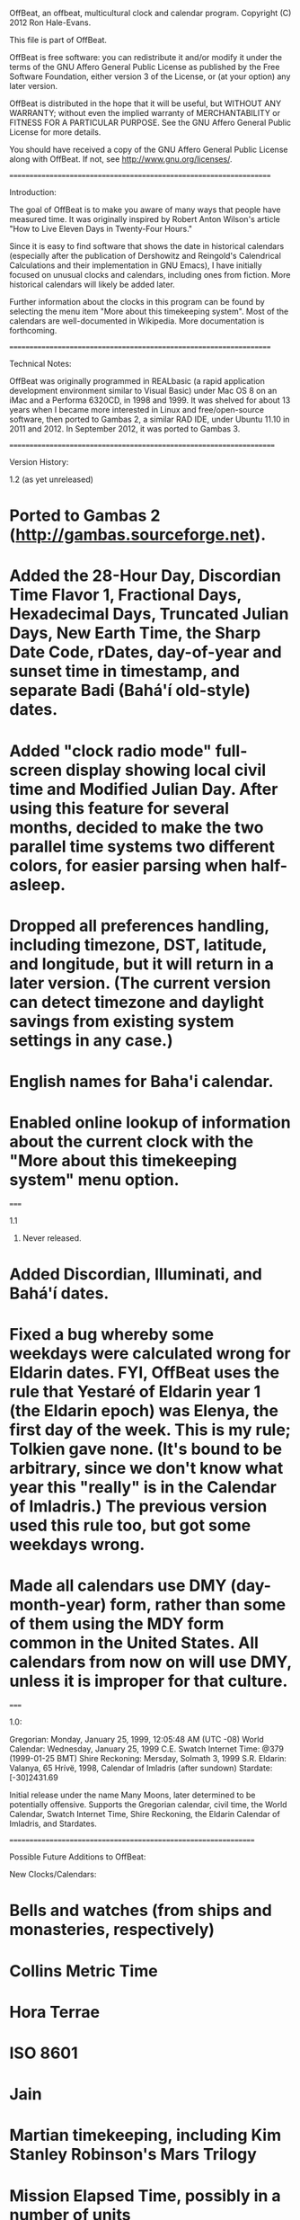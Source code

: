 OffBeat, an offbeat, multicultural clock and calendar program.
Copyright (C) 2012 Ron Hale-Evans.

This file is part of OffBeat.

OffBeat is free software: you can redistribute it and/or modify it 
under the terms of the GNU Affero General Public License as published 
by the Free Software Foundation, either version 3 of the License, or 
(at your option) any later version.

OffBeat is distributed in the hope that it will be useful, but 
WITHOUT ANY WARRANTY; without even the implied warranty of 
MERCHANTABILITY or FITNESS FOR A PARTICULAR PURPOSE. See the GNU 
Affero General Public License for more details.

You should have received a copy of the GNU Affero General Public 
License along with OffBeat. If not, see 
<http://www.gnu.org/licenses/>.

===================================================================

Introduction:

The goal of OffBeat is to make you aware of many ways that people have measured time. It was originally inspired by Robert Anton Wilson's article "How to Live Eleven Days in Twenty-Four Hours." 

Since it is easy to find software that shows the date in historical calendars (especially after the publication of Dershowitz and Reingold's Calendrical Calculations and their implementation in GNU Emacs), I have initially focused on unusual clocks and calendars, including ones from fiction. More historical calendars will likely be added later.

Further information about the clocks in this program can be found by selecting the menu item "More about this timekeeping system". Most of the calendars are well-documented in Wikipedia. More documentation is forthcoming.

===================================================================

Technical Notes:

OffBeat was originally programmed in REALbasic (a rapid application development environment similar to Visual Basic) under Mac OS 8 on an iMac and a Performa 6320CD, in 1998 and 1999. It was shelved for about 13 years when I became more interested in Linux and free/open-source software, then ported to Gambas 2, a similar RAD IDE, under Ubuntu 11.10 in 2011 and 2012. In September 2012, it was ported to Gambas 3.

====================================================================

Version History:

1.2 (as yet unreleased)

* Ported to Gambas 2 (http://gambas.sourceforge.net).

* Added the 28-Hour Day, Discordian Time Flavor 1, Fractional Days, Hexadecimal Days, Truncated Julian Days, New Earth Time, the Sharp Date Code, rDates, day-of-year and sunset time in timestamp, and separate Badi (Bahá'í old-style) dates.

* Added "clock radio mode" full-screen display showing local civil time and Modified Julian Day. After using this feature for several months, decided to make the two parallel time systems two different colors, for easier parsing when half-asleep.

* Dropped all preferences handling, including timezone, DST, latitude, and longitude, but it will return in a later version. (The current version can detect timezone and daylight savings from existing system settings in any case.)

* English names for Baha'i calendar.

* Enabled online lookup of information about the current clock with the "More about this timekeeping system" menu option.

=====

1.1

1999. Never released.

* Added Discordian, Illuminati, and Bahá'í dates.

* Fixed a bug whereby some weekdays were calculated wrong for Eldarin dates. FYI, OffBeat uses the rule that Yestaré of Eldarin year 1 (the Eldarin epoch) was Elenya, the first day of the week. This is my rule; Tolkien gave none. (It's bound to be arbitrary, since we don't know what year this "really" is in the Calendar of Imladris.) The previous version used this rule too, but got some weekdays wrong.

* Made all calendars use DMY (day-month-year) form, rather than some of them using the MDY form common in the United States. All calendars from now on will use DMY, unless it is improper for that culture.

=====

1.0:

Gregorian: Monday, January 25, 1999, 12:05:48 AM (UTC -08)
World Calendar: Wednesday, January 25, 1999 C.E.
Swatch Internet Time: @379 (1999-01-25 BMT)
Shire Reckoning: Mersday, Solmath 3, 1999 S.R.
Eldarin: Valanya, 65 Hrívë, 1998, Calendar of Imladris (after sundown)
Stardate: [-30]2431.69

Initial release under the name Many Moons, later determined to be potentially offensive. Supports the Gregorian calendar, civil time, the World Calendar, Swatch Internet Time, Shire Reckoning, the Eldarin Calendar of Imladris, and Stardates.

===============================================================

Possible Future Additions to OffBeat:

New Clocks/Calendars:
* Bells and watches (from ships and monasteries, respectively)
* Collins Metric Time
* Hora Terrae
* ISO 8601
* Jain
* Martian timekeeping, including Kim Stanley Robinson's Mars Trilogy
* Mission Elapsed Time, possibly in a number of units
* My personal Discordian Time non-standard
* 'Pataphysical Calendar
* Positivist Calendar
* Robert Anton Wilson's calendars
* Stardate issues after TOS-style stardates

General Improvements:
* Biel Mean Time for Swatch Internet Time (re-add)
* Bree names for Shire Reckoning
* CE/BCE checkbox
* Convert to and from any calendar in program (at least add Modified Julian Day input in the interim)
* Elven years use should use Seventh Age Yen instead of CE years
* Gambas timekeeping component (like a library)
* Latitude and longitude preferences (re-add)
* Preferences dialog (re-add)
* Repeating alarms, possibly on a number of clocks
* Sindarin and English names for the Eldarin calendar
* Specifying the clocks in clock radio mode
* "Visual" calendars (a grid, like a wall calendar)

Known Bugs:
* The accuracy of the Tolkien calendars has not been thoroughly checked since porting to Gambas
* Elvish seasons should be in lower-case

===========================================================================

Credits:

The code in OffBeat is mostly original, but thanks must go to:

* The book Calendrical Calculations by Nachum Dershowitz and Edward Reingold, for the formula for calculating the Gregorian year from a Julian Day.

* The Calendar FAQ, for the formula for calculating the Julian Day from a Gregorian date.

* Gene Roddenberry and Paramount Pictures for Star Trek and stardates.

* Andrew Main for devising a consistent system for stardates, and for providing stardate calculation code as a reference point (mostly useful in OffBeat for epochs and other constants).

* J.R.R. Tolkien for Middle-earth, Shire Reckoning and the Calendar of Imladris.

* Swatch for Swatch Internet Time.

* The World Calendar Association for the World Calendar.

* Pope Gregory XIII, Aloysius Lilius, Christopher Clavius, and a cast of billions, for the Gregorian calendar, implemented across most of Europe in the late 16th century, and still widely in use today.

====================================================================

Contact:

For bugs, comments, questions, suggestions, or simple support, email the author, Ron Hale-Evans, at rwhe@ludism.org, or see his website at http://ron.ludism.org.
